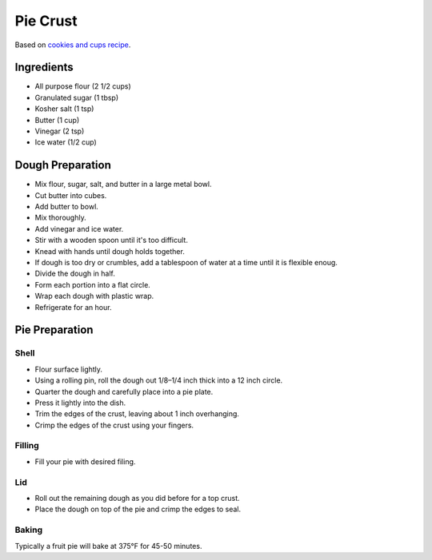 Pie Crust
=========

Based on `cookies and cups recipe`_.

.. _cookies and cups recipe: https://cookiesandcups.com/pie-crust-recipe/

Ingredients
-----------

* All purpose flour (2 1/2 cups)
* Granulated sugar (1 tbsp)
* Kosher salt (1 tsp)
* Butter (1 cup)
* Vinegar (2 tsp)
* Ice water (1/2 cup)

Dough Preparation
-----------------

* Mix flour, sugar, salt, and butter in a large metal bowl.
* Cut butter into cubes.
* Add butter to bowl.
* Mix thoroughly.
* Add vinegar and ice water.
* Stir with a wooden spoon until it's too difficult.
* Knead with hands until dough holds together.
* If dough is too dry or crumbles, add a tablespoon of water at a time until
  it is flexible enoug.
* Divide the dough in half.
* Form each portion into a flat circle.
* Wrap each dough with plastic wrap.
* Refrigerate for an hour.

Pie Preparation
---------------

Shell
~~~~~

* Flour surface lightly.
* Using a rolling pin, roll the dough out 1/8–1/4 inch thick into a 12 inch circle.
* Quarter the dough and carefully place into a pie plate.
* Press it lightly into the dish.
* Trim the edges of the crust, leaving about 1 inch overhanging.
* Crimp the edges of the crust using your fingers.

Filling
~~~~~~~

* Fill your pie with desired filing.

Lid
~~~

* Roll out the remaining dough as you did before for a top crust.
* Place the dough on top of the pie and crimp the edges to seal.

Baking
~~~~~~

Typically a fruit pie will bake at 375°F for 45-50 minutes.
